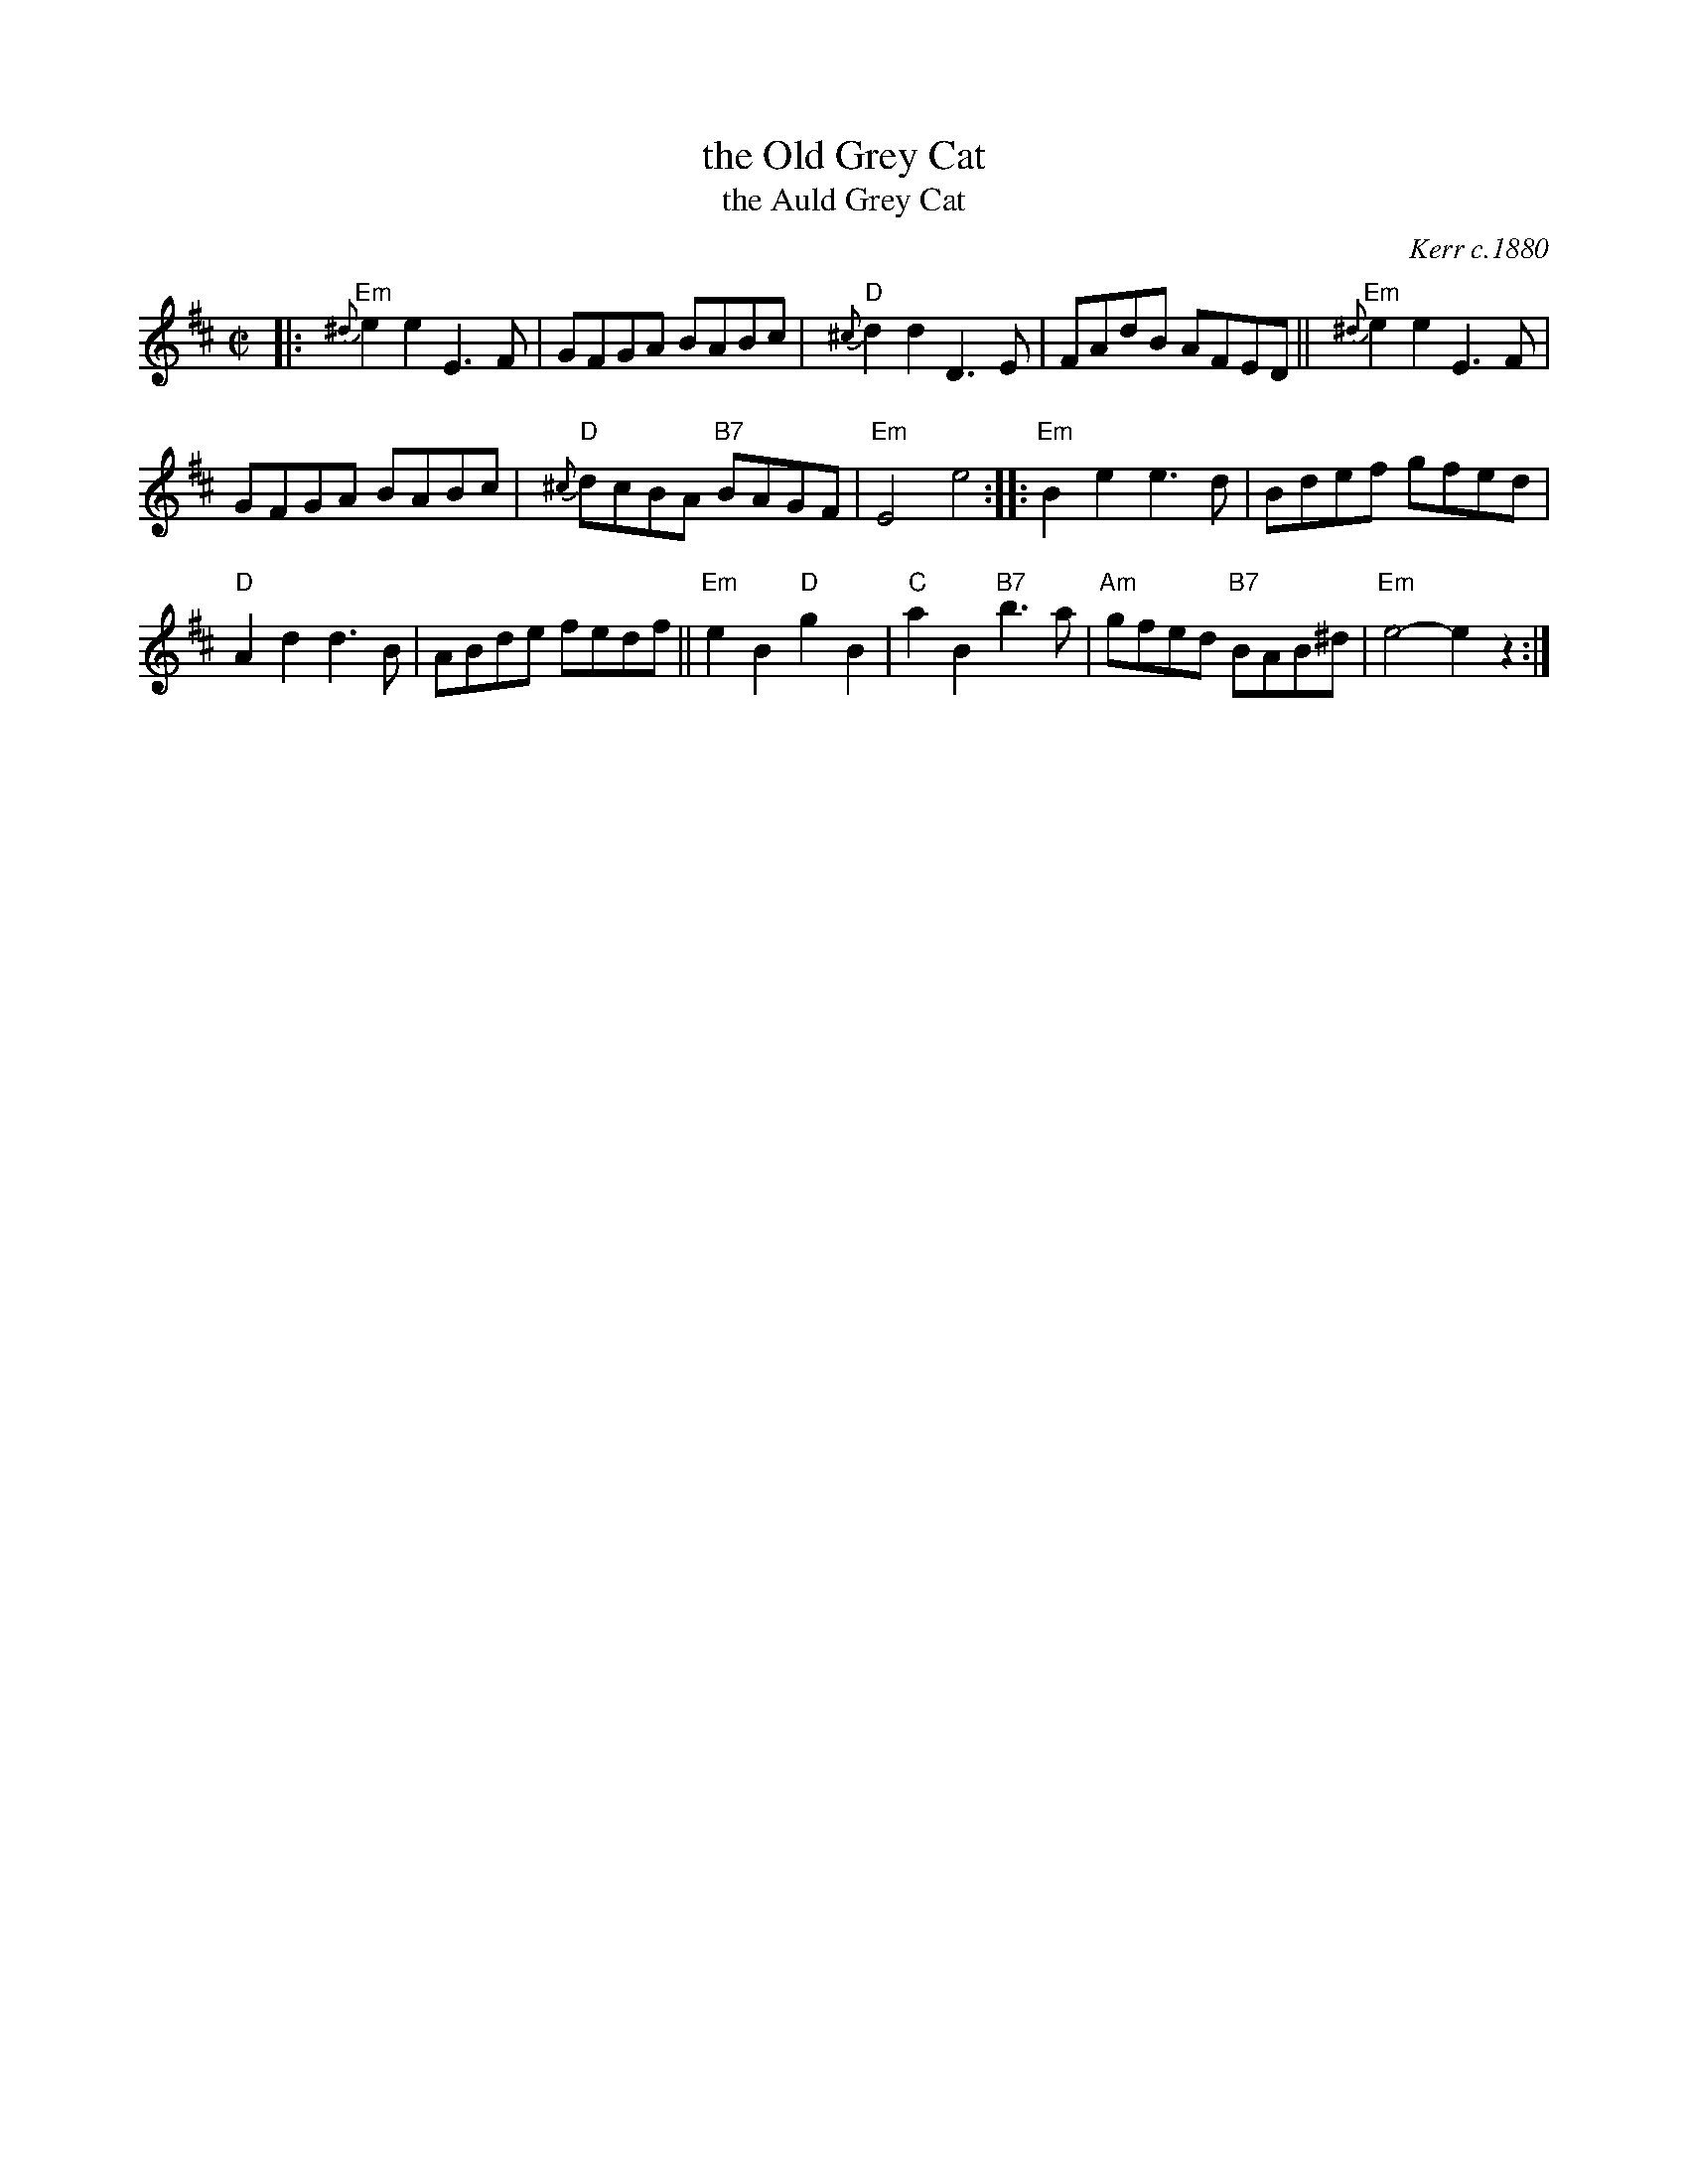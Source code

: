 X: 1
T: the Old Grey Cat
T: the Auld Grey Cat
R: reel
O: Kerr c.1880
B: Kerr's Merry Melodies, v.1p.28 c.1880
B: Roaring Jelly Coll.
Z: John Chambers <jc:trillian.mit.edu>
M: C|
L: 1/8
K: Edor
|:\
"Em"{^d}e2e2 E3F | GFGA BABc | "D"{^c}d2d2 D3E | FAdB AFED || "Em"{^d}e2e2 E3F |
GFGA BABc | "D"{^c}dcBA "B7"BAGF | "Em"E4 e4 :: "Em"B2e2 e3d  | Bdef gfed |
"D"A2d2 d3B | ABde fedf || "Em"e2B2 "D"g2B2 | "C"a2B2 "B7"b3a | "Am"gfed "B7"BAB^d | "Em"e4- e2z2 :|
